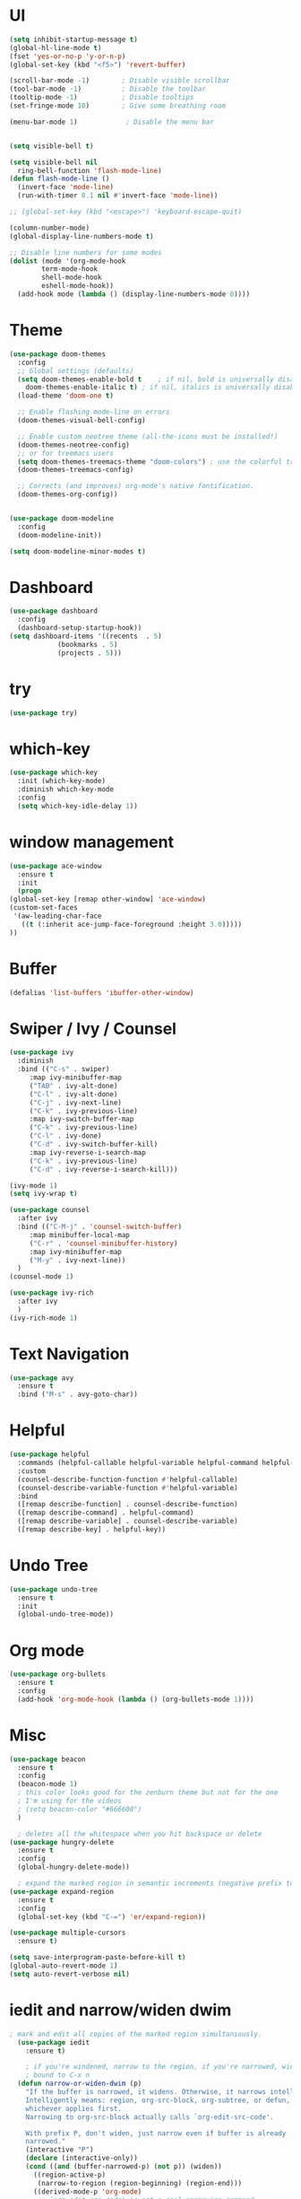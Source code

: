 #+STARTUP: overview 
#+PROPERTY: header-args :comments yes :results silent

* UI
  
  #+BEGIN_SRC emacs-lisp
    (setq inhibit-startup-message t)
    (global-hl-line-mode t)
    (fset 'yes-or-no-p 'y-or-n-p)
    (global-set-key (kbd "<f5>") 'revert-buffer)

    (scroll-bar-mode -1)        ; Disable visible scrollbar
    (tool-bar-mode -1)          ; Disable the toolbar
    (tooltip-mode -1)           ; Disable tooltips
    (set-fringe-mode 10)        ; Give some breathing room

    (menu-bar-mode 1)            ; Disable the menu bar


    (setq visible-bell t)

    (setq visible-bell nil
	  ring-bell-function 'flash-mode-line)
    (defun flash-mode-line ()
      (invert-face 'mode-line)
      (run-with-timer 0.1 nil #'invert-face 'mode-line))

    ;; (global-set-key (kbd "<escape>") 'keyboard-escape-quit)

    (column-number-mode)
    (global-display-line-numbers-mode t)

    ;; Disable line numbers for some modes
    (dolist (mode '(org-mode-hook
		    term-mode-hook
		    shell-mode-hook
		    eshell-mode-hook))
      (add-hook mode (lambda () (display-line-numbers-mode 0))))

 #+END_SRC 
* Theme
  #+begin_src emacs-lisp
    (use-package doom-themes
      :config
      ;; Global settings (defaults)
      (setq doom-themes-enable-bold t    ; if nil, bold is universally disabled
	    doom-themes-enable-italic t) ; if nil, italics is universally disabled
      (load-theme 'doom-one t)

      ;; Enable flashing mode-line on errors
      (doom-themes-visual-bell-config)

      ;; Enable custom neotree theme (all-the-icons must be installed!)
      (doom-themes-neotree-config)
      ;; or for treemacs users
      (setq doom-themes-treemacs-theme "doom-colors") ; use the colorful treemacs theme
      (doom-themes-treemacs-config)

      ;; Corrects (and improves) org-mode's native fontification.
      (doom-themes-org-config))


    (use-package doom-modeline
      :config
      (doom-modeline-init))

    (setq doom-modeline-minor-modes t)

  #+end_src
* Dashboard
  #+begin_src emacs-lisp
    (use-package dashboard
      :config
      (dashboard-setup-startup-hook))
    (setq dashboard-items '((recents  . 5)
			    (bookmarks . 5)
			    (projects . 5)))
  #+end_src
* try
  #+BEGIN_SRC emacs-lisp
    (use-package try)
  #+END_SRC

* which-key
  #+BEGIN_SRC emacs-lisp
    (use-package which-key
      :init (which-key-mode)
      :diminish which-key-mode
      :config
      (setq which-key-idle-delay 1))
  #+END_SRC

* window management
  #+BEGIN_SRC emacs-lisp
     (use-package ace-window
       :ensure t
       :init
       (progn
	 (global-set-key [remap other-window] 'ace-window)
	 (custom-set-faces
	  '(aw-leading-char-face
	    ((t (:inherit ace-jump-face-foreground :height 3.0))))) 
	 ))
  #+END_SRC
* Buffer
  #+BEGIN_SRC emacs-lisp
    (defalias 'list-buffers 'ibuffer-other-window)
  #+END_SRC
  
* Swiper / Ivy / Counsel
  #+BEGIN_SRC emacs-lisp
    (use-package ivy
      :diminish
      :bind (("C-s" . swiper)
	     :map ivy-minibuffer-map
	     ("TAB" . ivy-alt-done)
	     ("C-l" . ivy-alt-done)
	     ("C-j" . ivy-next-line)
	     ("C-k" . ivy-previous-line)
	     :map ivy-switch-buffer-map
	     ("C-k" . ivy-previous-line)
	     ("C-l" . ivy-done)
	     ("C-d" . ivy-switch-buffer-kill)
	     :map ivy-reverse-i-search-map
	     ("C-k" . ivy-previous-line)
	     ("C-d" . ivy-reverse-i-search-kill)))

    (ivy-mode 1)
    (setq ivy-wrap t)

    (use-package counsel
      :after ivy
      :bind (("C-M-j" . 'counsel-switch-buffer)
	     :map minibuffer-local-map
	     ("C-r" . 'counsel-minibuffer-history)
	     :map ivy-minibuffer-map
	     ("M-y" . ivy-next-line))
      )
    (counsel-mode 1)

    (use-package ivy-rich
      :after ivy
      )
    (ivy-rich-mode 1)
  #+END_SRC

* Text Navigation
  #+BEGIN_SRC emacs-lisp
    (use-package avy
      :ensure t
      :bind ("M-s" . avy-goto-char))
  #+END_SRC

* Helpful
  #+BEGIN_SRC emacs-lisp
    (use-package helpful
      :commands (helpful-callable helpful-variable helpful-command helpful-key)
      :custom
      (counsel-describe-function-function #'helpful-callable)
      (counsel-describe-variable-function #'helpful-variable)
      :bind
      ([remap describe-function] . counsel-describe-function)
      ([remap describe-command] . helpful-command)
      ([remap describe-variable] . counsel-describe-variable)
      ([remap describe-key] . helpful-key))
  #+END_SRC
* Undo Tree
  #+begin_src emacs-lisp
    (use-package undo-tree
      :ensure t
      :init
      (global-undo-tree-mode))
  #+end_src
* Org mode
#+begin_src emacs-lisp
  (use-package org-bullets
    :ensure t
    :config
    (add-hook 'org-mode-hook (lambda () (org-bullets-mode 1))))
#+end_src
* Misc
  #+begin_src emacs-lisp
    (use-package beacon
      :ensure t
      :config
      (beacon-mode 1)
      ; this color looks good for the zenburn theme but not for the one
      ; I'm using for the videos
      ; (setq beacon-color "#666600")
      )

      ; deletes all the whitespace when you hit backspace or delete
    (use-package hungry-delete
      :ensure t
      :config
      (global-hungry-delete-mode))

      ; expand the marked region in semantic increments (negative prefix to reduce region)
    (use-package expand-region
      :ensure t
      :config
      (global-set-key (kbd "C-=") 'er/expand-region))

    (use-package multiple-cursors
      :ensure t)

    (setq save-interprogram-paste-before-kill t)
    (global-auto-revert-mode 1)
    (setq auto-revert-verbose nil)
  #+end_src

* iedit and narrow/widen dwim
  #+begin_src emacs-lisp
  ; mark and edit all copies of the marked region simultaniously. 
    (use-package iedit
      :ensure t)

      ; if you're windened, narrow to the region, if you're narrowed, widen
      ; bound to C-x n
    (defun narrow-or-widen-dwim (p)
      "If the buffer is narrowed, it widens. Otherwise, it narrows intelligently.
      Intelligently means: region, org-src-block, org-subtree, or defun,
      whichever applies first.
      Narrowing to org-src-block actually calls `org-edit-src-code'.

      With prefix P, don't widen, just narrow even if buffer is already
      narrowed."
      (interactive "P")
      (declare (interactive-only))
      (cond ((and (buffer-narrowed-p) (not p)) (widen))
	    ((region-active-p)
	     (narrow-to-region (region-beginning) (region-end)))
	    ((derived-mode-p 'org-mode)
	     ;; `org-edit-src-code' is not a real narrowing command.
	     ;; Remove this first conditional if you don't want it.
	     (cond ((ignore-errors (org-edit-src-code))
		    (delete-other-windows))
		   ((org-at-block-p)
		    (org-narrow-to-block))
		   (t (org-narrow-to-subtree))))
	    (t (narrow-to-defun))))

    ;; (define-key endless/toggle-map "n" #'narrow-or-widen-dwim)
    ;; This line actually replaces Emacs' entire narrowing keymap, that's
    ;; how much I like this command. Only copy it if that's what you want.
    ;; (define-key ctl-x-map "n" #'narrow-or-widen-dwim)
  #+end_src
* projectile
  #+begin_src emacs-lisp
    (use-package projectile
      :ensure t
      :init
      (projectile-mode +1)
      :bind (:map projectile-mode-map
		  ("C-c p" . projectile-command-map)))
  #+end_src
* Paredit
  #+begin_src emacs-lisp
    (use-package paredit
      :ensure t
      :config
      (add-hook 'emacs-lisp-mode-hook 'paredit-mode)
      ;; enable in the *scratch* buffer
      (add-hook 'lisp-interaction-mode-hook 'paredit-mode)
      (add-hook 'lisp-mode-hook 'paredit-mode)
      (add-hook 'eval-expression-minibuffer-setup-hook 'paredit-mode)
      (add-hook 'clojure-mode-hook 'paredit-mode)
      (add-hook 'clojurescript-mode-hook 'paredit-mode)
      (add-hook 'clojurec-mode-hook 'paredit-mode)
      (add-hook 'cider-repl-mode-hook 'paredit-mode))
  #+end_src
* Magit
  #+begin_src emacs-lisp
    (use-package magit
      :commands magit-status
      :custom
      (magit-display-buffer-function #'magit-display-buffer-same-window-except-diff-v1))
  #+end_src
* Rainbow-delimiters
  #+begin_src emacs-lisp
    (use-package rainbow-delimiters
      :hook (prog-mode . rainbow-delimiters-mode))
  #+end_src
* Treemacs
  #+begin_src emacs-lisp
    (use-package treemacs
      :ensure t
      :defer t
      :config
      (progn
	(setq treemacs-collapse-dirs                 (if treemacs-python-executable 3 0)
	      treemacs-deferred-git-apply-delay      0.5
	      treemacs-directory-name-transformer    #'identity
	      treemacs-display-in-side-window        t
	      treemacs-eldoc-display                 t
	      treemacs-file-event-delay              5000
	      treemacs-file-extension-regex          treemacs-last-period-regex-value
	      treemacs-file-follow-delay             0.2
	      treemacs-file-name-transformer         #'identity
	      treemacs-follow-after-init             t
	      treemacs-git-command-pipe              ""
	      treemacs-goto-tag-strategy             'refetch-index
	      treemacs-indentation                   2
	      treemacs-indentation-string            " "
	      treemacs-is-never-other-window         nil
	      treemacs-max-git-entries               5000
	      treemacs-missing-project-action        'ask
	      treemacs-move-forward-on-expand        nil
	      treemacs-no-png-images                 nil
	      treemacs-no-delete-other-windows       t
	      treemacs-project-follow-cleanup        nil
	      treemacs-persist-file                  (expand-file-name ".cache/treemacs-persist" user-emacs-directory)
	      treemacs-position                      'left
	      treemacs-read-string-input             'from-child-frame
	      treemacs-recenter-distance             0.1
	      treemacs-recenter-after-file-follow    nil
	      treemacs-recenter-after-tag-follow     nil
	      treemacs-recenter-after-project-jump   'always
	      treemacs-recenter-after-project-expand 'on-distance
	      treemacs-show-cursor                   nil
	      treemacs-show-hidden-files             t
	      treemacs-silent-filewatch              nil
	      treemacs-silent-refresh                nil
	      treemacs-sorting                       'alphabetic-asc
	      treemacs-space-between-root-nodes      t
	      treemacs-tag-follow-cleanup            t
	      treemacs-tag-follow-delay              1.5
	      treemacs-user-mode-line-format         nil
	      treemacs-user-header-line-format       nil
	      treemacs-width                         35
	      treemacs-workspace-switch-cleanup      nil)

	;; The default width and height of the icons is 22 pixels. If you are
	;; using a Hi-DPI display, uncomment this to double the icon size.
	;;(treemacs-resize-icons 44)

	(treemacs-follow-mode t)
	(treemacs-filewatch-mode t)
	(treemacs-fringe-indicator-mode 'always)
	(pcase (cons (not (null (executable-find "git")))
		     (not (null treemacs-python-executable)))
	  (`(t . t)
	   (treemacs-git-mode 'deferred))
	  (`(t . _)
	   (treemacs-git-mode 'simple))))
      :bind
      (:map global-map
	    ("M-0"       . treemacs-select-window)
	    ("C-x t 1"   . treemacs-delete-other-windows)
	    ("C-x t t"   . treemacs)
	    ("C-x t B"   . treemacs-bookmark)
	    ("C-x t C-t" . treemacs-find-file)
	    ("C-x t M-t" . treemacs-find-tag)))


    (use-package treemacs-projectile
      :after (treemacs projectile)
      :ensure t)

    (use-package treemacs-magit
      :after (treemacs magit)
      :ensure t)
  #+end_src
* CIDER
  #+begin_src emacs-lisp
    (use-package cider)
  #+end_src
* Company
  #+begin_src emacs-lisp
    (use-package company
      :bind (("C-c /" . company-complete))
      :config
      (global-company-mode))

    (use-package company-flx
      :config
      (company-flx-mode +1))

  #+end_src
* Clj-refactor
  #+begin_src emacs-lisp
    (use-package clj-refactor
      :ensure t
      :init
      (add-hook 'clojure-mode-hook 'clj-refactor-mode)
      :config
      ;; Configure the Clojure Refactoring prefix:
      (cljr-add-keybindings-with-prefix "C-c '")
      (setq cljr-warn-on-eval nil)
      :diminish clj-refactor-mode)
  #+end_src
* CLojure
  #+begin_src emacs-lisp
    (use-package clojure-mode
      :ensure t
      :init
      (defconst clojure--prettify-symbols-alist
	'(("fn"   . ?λ)
	  ("__"   . ?⁈)))

      :config
      (add-hook 'clojure-mode-hook 'global-prettify-symbols-mode)
      :bind (("C-c d f" . cider-code)
	     ("C-c d g" . cider-grimoire)
	     ("C-c d w" . cider-grimoire-web)
	     ("C-c d c" . clojure-cheatsheet)
	     ("C-c d d" . dash-at-point)))
  #+end_src
